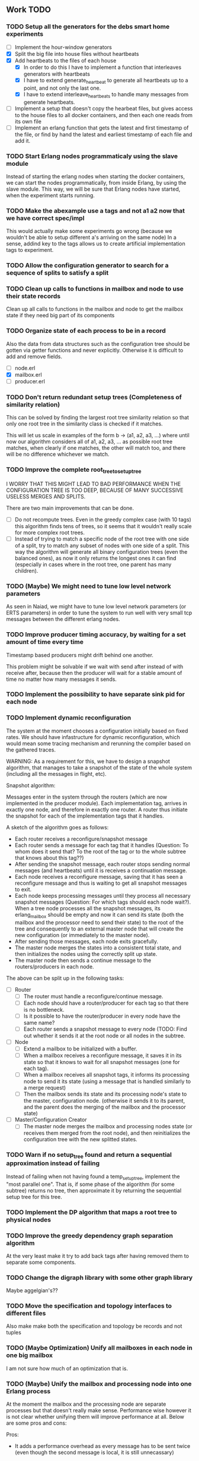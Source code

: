 ** Work TODO

*** TODO Setup all the generators for the debs smart home experiments

  - [ ] Implement the hour-window generators
  - [X] Split the big file into house files without heartbeats
  - [X] Add heartbeats to the files of each house
    + [X] In order to do this I have to implement a function that interleaves
          generators with heartbeats
    + [X] I have to extend generate_heartbeat to generate all heartbeats up
          to a point, and not only the last one.
    + [X] I have to extend interleave_heartbeats to handle many messages from generate
          heartbeats.
  - [ ] Implement a setup that doesn't copy the hearbeat files, 
        but gives access to the house files to all docker containers,
        and then each one reads from its own file
  - [ ] Implement an erlang function that gets the latest and first timestamp 
        of the file, or find by hand the latest and earliest timestamp of each 
        file and add it.

*** TODO Start Erlang nodes programmaticaly using the slave module

Instead of starting the erlang nodes when starting the docker
containers, we can start the nodes programmatically, from inside
Erlang, by using the slave module. This way, we will be sure that
Erlang nodes have started, when the experiment starts running.

*** TODO Make the abexample use a tags and not a1 a2 now that we have correct spec/impl

This would actually make some experiments go wrong 
(because we wouldn't be able to setup different a's arriving on the same node)
In a sense, addind key to the tags allows us to create artificial implementation tags to
experiment.

*** TODO Allow the configuration generator to search for a sequence of splits to satisfy a split

*** TODO Clean up calls to functions in mailbox and node to use their state records

Clean up all calls to functions in the mailbox and node to get the mailbox state if they need
big part of its components

*** TODO Organize state of each process to be in a record

Also the data from data structures such as the configuration tree should be gotten via getter 
functions and never explicitly. Otherwise it is difficult to add and remove fields.

  - [ ] node.erl
  - [X] mailbox.erl
  - [ ] producer.erl

*** TODO Don't return redundant setup trees (Completeness of similarity relation)

This can be solved by finding the largest root tree similarity relation
so that only one root tree in the similarity class is checked if it matches.

This will let us scale in examples of the form b -> (a1, a2, a3, ...) where
until now our algorithm considers all of a1, a2, a3, ... as possible root tree
matches, when clearly if one matches, the other will match too, and there will 
be no difference whichever we match.

*** TODO Improve the complete root_tree_to_setup_tree
    
I WORRY THAT THIS MIGHT LEAD TO BAD PERFORMANCE WHEN THE CONFIGURATION TREE
IS TOO DEEP, BECAUSE OF MANY SUCCESSIVE USELESS MERGES AND SPLITS.

There are two main improvements that can be done.
  - [ ] Do not recompute trees. Even in the greedy complex case (with 10 tags)
        this algorithm finds tens of trees, so it seems that it wouldn't really scale
        for more complex root trees.
  - [ ] Instead of trying to match a specific node of the root tree with one side of
        a split, try to match any subset of nodes with one side of a split. This way
        the algorithm will generate all binary configuration trees (even the balanced
        ones), as now it only returns the longest ones it can find (especially in cases
        where in the root tree, one parent has many children).

*** TODO (Maybe) We might need to tune low level network parameters

As seen in Naiad, we might have to tune low level network parameters (or ERTS parameters)
in order to tune the system to run well with very small tcp messages between the different erlang nodes.

*** TODO Improve producer timing accuracy, by waiting for a set amount of time every time

Timestamp based producers might drift behind one another.

This problem might be solvable if we wait with send after instead of with receive after, because
then the producer will wait for a stable amount of time no matter how many messages it sends.

*** TODO Implement the possibility to have separate sink pid for each node
*** TODO Implement dynamic reconfiguration

The system at the moment chooses a configuration initially based on fixed rates. We should
have infastructure for dynamic reconfiguration, which would mean some tracing mechanism and
rerunning the compiler based on the gathered traces.

WARNING:
As a requirement for this, we have to design a snapshot
algorithm, that manages to take a snapshot of the state of the whole
system (including all the messages in flight, etc).

Snapshot algorithm:

Messages enter in the system through the routers (which are now implemented in the producer module).
Each implementation tag, arrives in exactly one node, and therefore in exactly one router.
A router thus initiate the snapshot for each of the implementation tags that it handles.

A sketch of the algorithm goes as follows:
- Each router receives a reconfigure/snapshot message
- Each router sends a message for each tag that it handles 
  (Question: To whom does it send that? To the root of the tag
   or to the whole subtree that knows about this tag??)
- After sending the snapshot message, each router stops sending
  normal messages (and heartbeats) until it is receives a
  continuation message.
- Each node receives a reconfigure message, saving that
  it has seen a reconfigure message and thus is waiting
  to get all snapshot messages to exit.
- Each node keeps processing messages until they process
  all necessary snapshot messages (Question: For which tags
  should each node wait?). When a tree node processes all the
  snapshot messages, its erlang_mailbox should be empty
  and now it can send its state (both the mailbox and 
  the processor need to send their state) to the root of the
  tree and consequently to an external master node that will create the 
  new configuration (or immediately to the master node).
- After sending those messages, each node exits gracefully.
- The master node merges the states into a consistent total state,
  and then initializes the nodes using the correctly split
  up state.
- The master node then sends a continue message to the routers/producers
  in each node.

The above can be split up in the following tasks:
  - [ ] Router
    + [ ] The router must handle a reconfigure/continue message.
    + [ ] Each node should have a router/producer for each tag so that there is no bottleneck.
    + [ ] Is it possible to have the router/producer in every node have the same name?
    + [ ] Each router sends a snapshot message to every node (TODO: Find out whether it sends it
          at the root node or all nodes in the subtree. 
  - [ ] Node
    + [ ] Extend a mailbox to be initialized with a buffer.
    + [ ] When a mailbox receives a reconfigure message, it saves it in its state
          so that it knows to wait for all snapshot messages (one for each tag).
    + [ ] When a mailbox receives all snapshot tags, it informs its processing node to
          send it its state (using a message that is handled similarly to a merge request)
    + [ ] Then the mailbox sends its state and its processing node's state to the master,
          configuration node. (otherwise it sends it to its parent, and the parent does
          the merging of the mailbox and the processor state)
  - [ ] Master/Configuration Creator
    + [ ] The master node merges the mailbox and processing nodes state (or receives them merged from the
          root node), and then reinitializes the configuration tree with the new splitted states.

*** TODO Warn if no setup_tree found and return a sequential approximation instead of failing

Instead of failing when not having found a temp_setup_tree, implement the "most parallel one".
That is, if some phase of the algorithm (for some subtree) returns no tree, then approximate 
it by returning the sequential setup tree for this tree.

*** TODO Implement the DP algorithm that maps a root tree to physical nodes
*** TODO Improve the greedy dependency graph separation algorithm

At the very least make it try to add back tags after having removed them to separate some components.

*** TODO Change the digraph library with some other graph library

Maybe aggelgian's??

*** TODO Move the specification and topology interfaces to different files

Also make make both the specification and topology be records and not tuples

*** TODO (Maybe Optimization) Unify all mailboxes in each node in one big mailbox

I am not sure how much of an optimization that is.

*** TODO (Maybe) Unify the mailbox and processing node into one Erlang process

At the moment the mailbox and the processing node are separate processes
but that doesn't really make sense. Performance wise however it is not clear
whether unifying them will improve performance at all.
Below are some pros and cons:

Pros:
+ It adds a performance overhead as every message has to be sent twice
  (even though the second message is local, it is still unnecassary)

+ Every message should be processed after it is released so it doesn't really
  make any sense putting it in the mailbox queue of the processing node.

+ It is a bit confusing having two pids for each processing node, one for its
  mailbox and one for the processing node.

Cons:
- IMPORTANT:
  When a process sends a merge request, its mailbox can still process 
  and reorder messages and release them to be ready for processing.
  Merging them both would require some different design so that merging 
  doesn't really block, and so that respones to the merge messages
  (state messages) are also handled by the mailbox immediately.

*** TODO Implement infastructure for producers.   

Their input should be a list of messages. 
The following should be configurable:

  - [-] The rate at which they send messages
    - [X] Data agnostic constant rate
    - [ ] Rate that is relative to the timestamps of the messages
  - [ ] The density of heartbeats that they will interleave in the data
  - [ ] Whether or not to reorder data that are independent

Also the node that they spawn in must be configurable

*** TODO Implement an example with a key value store and write read incr for each key
*** TODO Implement a reset feature

Instead of splitting the new state, it might be the case that the state can just be reset after the update,
thus sending one less message for every merge.

*** TODO Implement the possibility of each state type having its own dependency relation

NOTE: This just seems a part of the compiler, which should never call the splits
with wrong predicates.

The problem is that having only one state type, makes writting split and merge functions
very difficult, as one has to take into account all possible split subsets of tags. 

For that reason, we can extend each state type to have its own dependency relation, 
(which can only be stricter than the original one) to limit the possible parallelization
in each split. 

The dependency relation of a state type is used to limit the cases that we have to take
into account when designing a split and a merge.  

I am not sure whether it matters for the mailbox of each node, or whether the mailbox of
each node can just care about the total dependency relation. Probably a mailbox should 
just take into account the original dependency relation.

*** TODO Extend the system to infer missing updates

When the updates for some tags for some state types are missing, it should be possible to
infer them by applying some state type conversion and then the given update, and then the
conversion back.

*** TODO Make tests fail even if we get more messages

At the moment tests fail only if we get less (on not equal) messages to the ones that 
we expect. We should make sure that tests fail if we get more messages than expected.

*** TODO (Maybe Problem) At the moment we cannot order two messages with the same tag and timestamp

The implementation cannot break the tie between two messages with the same tag and timestamp

*** TODO Make sure that the dependencies that each node keeps are indeed the correct ones

WARNING: MAKE SURE THAT NO ASSUMPTION ABOUT THE RELATIONS OF THE PREDICATES IN THE DEPENDENCIES AND THE
         NODES ARE NEEDED.

*** TODO Allow dependencies to be based on predicates rather than tags

At the moment there is a mismatch between tags and predicates and I need to decide on which of
both to use. If we decide to use predicates we need to think about the dependencies and how should
they be encoded in the system.

*** TODO Implement an optimization that allows for merges to happen in any order

All independent merges should be mergable in any order, (associativity, commutativity).
If we only allow them to happen in the order they were split, this might deteriorate performance.

*** TODO Maybe we need an and-merge

It seems like there should be an and-merge to be paired with the and_split because it
seems that usually an or-merge could/shpould be different than the and-merge. 

*** TODO Implement infastructure that allows for a separate msg and split predicate

At the moment the message predicate of a node is the same as its split predicate

*** TODO Improve the simplicity of implementing something in our framework

Test how easy it is implement complicated queries in our intermediate language.
Try to push its expresiveness.

*** DONE Move mailbox to its own file
*** DONE Separate timestamp and node id from the message, as it is never needed for the computation


WARNING: Make sure that the similarity should be for both tags and keys tags in the algorithm

Internal messages will now contain implementation tags, so at last it will be clear
what is a specification tag and what is an implementation tag

It is a little bit unclear which predicates should be for the implementation and which
should be for the specification.

  - [X] Splits/Merges predicates
  - [X] Update type definitions
  - [X] Update code in src
    + [X] node.erl
    + [X] producer.erl
    + [X] configuration.erl
    + [X] optimizer_greedy.erl
    + [X] optimizer_sequential.erl
    + [X] logger.erl
    + [X] router.erl
    + [X] anything else?
  - [X] Update code in examples
    + [X] abexample
    + [X] taxiexample
    + [X] smart_home_example

*** DONE Optimization: Reduce the redundancy of the returned setup trees

Implement a simple similarty relation as a starting point. This doesn't
necessarily need to be as coarse as possible (it wont) but it should be sound in the sense
that it doesnt group root trees as similar, when matching one of them could lead to 
different configuration trees that when matching the other.

*** DONE Implement a checkpoint mechanism

The top node (and possibly other nodes) should log the state of the system 
every time it merges (as then we have a consistent system snapshot).

  - [X] Extend the configuration generator to accept the specification, the topology,
        and a list of options. The options will override the default values in 
        an option/configuration record for the configuration generator.
  - [X] Add an option {checkpoint, Fun}, that runs the function Fun on the top
        node every time it merges the whole tree. The reason of calling a function
        is that we can take the checkpoint given an arbitrary predicate on the state.
  - [X] Implement a checkpoint function that keeps a checkpoint every time a merge
        happens by writting it to a file. The checkpoint should also contain the
        timestamp of the latest processed message.

*** DONE Implement a plot script that plots from latency logs
*** DONE Implement producers that can generate messages and timestamp them.

The current timestamp based producers lag behind of one another. The a ones,
lag behind the b one in the ab example. This leads to increasingly high latency, 
as message timestamps dont correspond to real timestamps.

Implement generator routers, that timestamp messages before sending them. 
This way (assuming that timestamp clocks are synchronized) producers wont 
drift and messages will arrive with correct timestamps. Be careful though, these
producers will lead to different results every time, as their timestamps depend on 
scheduling. Therefore they should be only used for latency/throughput measurements.

*** DONE Synchronize producers when they start executing.

Make the producers wait for a message so that they all start together.

*** DONE Implement a producer that produces events in a rate that is similar to their timestamps

This producer should produce events in times that are relative with the event timestamps.
This way, latency (and probably throughput) measurements will be closer to reality,
as latency for a message (b,1000) will start counting on 1000 and not whenever it arrives on the node
with a steady rate producer (which might be much earlier, therefore increasing the latency for b)

*** DONE Implement a tracing mechanism that gathers the statistics that we want

Latency:

Every output message is triggered by an input message. Latency can be defined as the difference between
the output time of the output message and the input time of the input message. Is this reasonable?

It can be measured if we get a timestamp before a message is routed to the processing node,
and just before its output is sent out by the sink. For this to make sense, the two timestamps
should probably be taken on the same machine (so that there is no clock drift) and there has to
be a way to associate the two messages, so probably the output should contain the tag and timestamp
of the input message that triggered the event.

We have to make sure that any latency measurement that we do is done on a system with a high enough throughput 
because otherwise we could just process everything sequentially and thus reduce latency. That is why,
we have to vary the load, or fix it to a high enough value when measuring latency, so that we have
to actually parallelize in order for the system to not choke.

*WARNING:*
In order to measure latency and throughput adequately, producers have to 
produce events in a rate that is similar to the event timestamps. Otherwise
a (b,1000) might arrive together with an (a,10) and so its latency will start counting from there.

Implementation:
  - [X] Implement a router that can be initialized to log some(/their) messages (in the abexample only bs)
  - [X] Implement a sink that can be initialized to log some output messages (in the example only sum)
  - [X] There are two ways to do logging:
    + [X] (NO) Logging could be sending log messages to some logger process.
          The logger process should be similar to the sink process (and reside in the master node)
	  and in the end of the application do some external interaction to produce the logs in a file
	  on the host.
    + [X] (Preferable) Logging could be creating a file in each container. After that, containers die, 
          but their folders are shared with the host. Then a script could gather all the log files 
	  on a log folder, and then we can analyze them,

Throughput:

This can be measured by measuring how many messages have been processed every some seconds/milliseconds.

Implementation:
  - [X] Every worker node (if initialized with log number of messages) keeps at its state how many messages
        it has processed.
  - [X] Extend workers/mailboxes to accept a get_number_messages message. When a mailbox receives this message
        it immediately sends it to the worker node.
  - [X] When a worker receives it, it sends its number of messages to the pid that asked it (and zeroes
        out its number of messages).
  - [X] A specific throughput logger process asks every mailbox in the configuration for its number of messages
        until now every some time. Then it sums them all and logs them on a file. This file can be 
        processed to find the throughput of the system.

*WARNING:* My only concern is that with these loggers, the implementation gets dirty with logging,
           messing up the logic. Is there any way to disentangle it from the worker/mailbox logic?

*** DONE Implement a complete root tree to setup tree function

At the moment the root tree to setup tree function greedily tries to
find splits that can handle any child of the root tree. 

This can obviously lead the procedure into a stuck state that
no split can be chosen, but in case of backtracking a split could have been chosen 
previously to allow us to make this setup tree.

   - [X] Make the root to setup tree complete, in the sense that it should
         return all possible splits. This way if there *IS* a way to split
         as much as the root tree requires it will find it.
   - [ ] Implement some warning message mechanism that warns the user if
         a split is missing and it is not possible to completely split
         a root tree. If it is not possible, just end up with a sequential 
	 (approximation) subtree.

Maybe implement it by passing a continuation or sth for each possible tree.
Then return a set of possible trees instead of one tree.

*** DONE Implement rates to be connected to nodes instead of processes

At the moment, rates are given for processes in nodes, rather than for nodes.

  - [X] Create a producer for each tag, and then given the configuration tree,
        decide to which process, each producer sends the data to.
  - [X] Make the configuration generator create names for processes on its own.
    + [X] Make the setup tree not contain process names anymore
    + [X] Make the configuration generator create names for nodes in some way
  - [X] Generalize rates to talk about nodes
  - [X] Implement a generic node source/producer, that receives/sends all the 
        messages that are supposed to arrive at a specific node.
  - [X] Make the optimizer tag nodes in the root tree with a node and not a process name. 

*** DONE Implement a greedy optimization strateyg
    
  - [X] Implement the most basic greedy optimization
  - [ ] To test this, try an abexample that has a lot of different a tags as well
        as a smart home example with many a tags.

Remove a tag, if it disconnects, split and iterate.

For now the greedy algorithm, assumes that there is only one split for each tiple

*** DONE Implement a configuration generator

Start implementing a trivial configuration generator
  - [X] Implement a trivial sequential optimization strategy module
    + [X] Modify abexample to use it
    + [X] Modify taxiexample to use it
    + [X] Modify smart home example to use it
  - [X] Modify SinkPid to be mailbox type and not pid
    + [X] Modify this in all examples
  - [X] Move the type definitions in the type definitions file
        (Or make sure that  can make predicates by impl tags)
  - [X] Give the optimizer to the configuration generator as argument


That given the topology and the specification of the computation,
distributes the computation accordingly (as we have done now in the 
distributed() function in the abexample)

*** DONE Implement the infastracture to distribute computation to multiple erlang nodes

Modify the implementation so that the mailbox is defined by its name and node instead from its pid.

*** DONE Optimize buffer insertions by implementing each tag buffer list as a FIFO queue

At the moment the buffer is implemented as a map of lists. 
Each message removal is optimized to take O(|Σimpl|) time as we only look the first elements of each list.

However insertions search from the beginning of each list to insert a message which is not optimal.
In theory, with the newest changes, because channels are ordered, we can never receive a message that
has an earlier timestamp than whatever message we have in this message's tag buffer. Because of that,
we can always (safely i think) add it to the end of the list.

However, with the current list implementation this takes time proportional to the number of
same tag messages in the buffer. In order to optimize this, we need to implement the list as a
real FIFO queue, where both insertions in the end, and removals from the beginning take constant time.

*** DONE Instead of sending merge requests from parent nodes, send them immediately from the input

In theory this way the input initiates all the merge requests and the nodes just enter the merging mode
when they are processing a merge.

There might be a synchronization problem, because now the merge procedures are started asynchronously

*** DONE Make sure that each input stream is ordered

So messages are also heartbeats in the sense that they update the timers. That is, heartbeats
appear only in periods of lack of messages to speed up progress.

NOTE: Before implementing that, make sure that we have decided on what the model looks like exactly

*** DONE Make sure that the top nodes propagate heartbeats to children nodes
    
WE HAVE MADE TO THE ASSUMPTION THAT EACH TAG HAS ONE ROOT NODE AND NOT MORE

DONE: This has been implemented.

In order to not block for very long periods of time. At the moment the children nodes only get the 
merge requests from upper nodes. This shouldn't really change the receiver mailbox implementation,
but only the heartbeat routing.

Before doing this, make sure that the merge requests and the heartbeats arrive in the correct order

*** DONE Create some unit testing infastructure

Create a testing framework that expects some specific output for each specific input, and in order to do
that I have to make my own sink function that will compare whatever it receives to a sample output.

In theory I have to make sure that I reorder messages that arrive from different nodes, so
if its possible I have to make sure that all outputs with reorderings (when the messages arrive from
different nodes are equial). For now I can just execute each test 100 times.

*** DONE Ensure that the assumption that children preds are subsets of the parent pred is reasonable

There is an implicit assumption that I have made that preds of children are subsets of the parent pred.
I have to make sure that it is reasonable and correct.

*** DONE Implement the buffer and its operations in a more efficient manner
    
Implemented Solution:

In order to release a message two different conditions have to be satisfied.
- It should be released after any message that is dependent to it and has an earlier timestamp
- It should be released after we are sure that we have received all those messages with an
  earlier timestamp.

In our buffer we have at any point for each tag σ:
- A (possibly empty) sequence of messages that is ordered by timestamp. Its first message is the
earliest message of tag σ that the mailbox hasn't still released.
- A timer that indicates the largest timestamp that the mailbox has seen for this tag.

Checking whether a message can be released:
To release a message with tag σ' we have to make sure that for each of its dependencies σ'', 
its timestamp is smaller than both the timer for σ'' and the earliest message for σ''.

Whenever the mailbox gets a new heartbeat it:
1. Updates the timers for this tag
2. Checks whether any message in the buffer can be released based on the new timer values

Whenever the mailbox gets a new message, it:
1. The message is added to the ordered queue with messages of the same tag,
   as the earliest messages of the same tag can be released first
   (this doesn't mean that they should, by they almost always will be)
2. Updates the timers for the tag
3. Checks whether the new message can be released

There is a problem however, releasing a message can create an arbitrary cascade of new
releases on the dependencies of this specific message. It doesn't really matter though.

ALTERNATIVE: Or as a priority queue

Instead of sorting everything in the buffer and then traversing it every time to clear messages,
we might be able to implement it as a dependency DAG, where the source messages block the ones that
are after them from being released. 

Then, each time we want to clear the buffer we will only look at the sources, and only if we do
release one of them, we will look at its next messages.

Each time we want to add a message, we find the latest dependent messages to it in the DAG, and we 
insert the new message after them (together with edges from them to it).

*** DONE BUG: Heatbeats releases all messages, not caring about the messages that they depend on

At the moment, after every heartbeat, every message that has all its dependent timers higher than it,
is released. However that is not correct, because there might be a message that they depend on,
that depends on more tags, that was received before, but hasn't been released. This leads to inconsistencies.

FIX: 
Implement the clear buffer to only clear all the messages sequentially until it finds one which cannot
be cleared. This is a naive way to solve this bug, as this way messages might have to wait in the buffer
fo messages that they do not depend on to be released. Ideally an implementation would only release a message
if there is no message that it depends on previously in the buffer.

*** DONE Optimize the clear_buffer function

After the above bug fix, messages wait in the buffer for every message that has a smaller timestamp
to be released first. However, this can lead to a situation where messages wait in the buffer despite
being independent than anything else before them. 

An improvement (that is still naive however as it traverses the buffer every time it needs to clear) is
to sequentially traverse the buffer, and keep the first timestamp of each tag that we see. This way
we we only release messages that don't have a dependent tag that has arrived earlier than them but hasn't
been released.

*** DONE Implement a taxi example where {id,1} is dependent to itself but not to {id,2}
    - [X] Define the computation
    - [X] Implement a producer that create {x,y} line coordinates for each taxi
    - [X] Define a sequential configuration
    - [X] Define a distributed configuration

This could be messages with the position of the taxi, that arrive every second, and we want
to get the distance that the taxi has covered in every hour. So we need to compute the distance
between every two *consecutive* points and add them together.

NOTE: Before finishing this, I have to make sure that the bug below is solved.

*** DONE Handle a merge message as both a heartbeat and a normal message
    - [X] Add the merge message to the buffer, and then clear the buffer using it as a heartbeat
    - [X] Make sure that the dependencies of the merge message are handled correctly
      + [X] Handle merge req dependencies correctly 1.1
      + [X] Send merge messages as a parent asynchronously and then wait for both 1.2
    - [X] After this bug is solved, test every example until now, to ensure correctness
    - [X] Remove the unused functions in node.erl
    - [X] Move the configuration tree functions from node.erl in the configuration.erl


Solution:
First add the merge to the buffer, and then clear the buffer (using the merge as a heartbeat).

The way it is done now, a merge messafe clears the buffer, but is then sent immediately to the node,
which could lead to a bug. Example: An "a" mailbox hasn't received an a heartbeat but it receives a 
"b" merge request. This will lead to the merge request being forwarded to the node, before the "a"s
that should have been already processed.

Problem1:
In order to implement this solution, I have to make sure that the merge message will be handled correctly,
and cleared at the next a-heartbeat (or even immediately). Because of this, I might need to revise the 
clear dependencies functions that I call befoee initializing the mailbox to not delete the keys that
are not in a node's predicate. 

Problem1.1:
At the moment node 1 doesn't get the id,2 messages or heartbeats, so it is impossible for it to clear 
the merge message. It might be solvable in the following way. Instead of only removing the dependencies
of my children, I should remove the dependencies of every node, that is not my father (or grandfather...).
In theory, I will never learn about my children's heartbeats because I will ask with a merge, and I will
always learn from my parents (father, grandfather...). This constitutes my alpha mapping, that is
all the tags except the ones that my children and my cousins, siblings, uncles ... deal with. However,
I need to be careful because I might remove my own predicate like this. In reality I have to only add myself and
all my parents predicate after removing their other childrens. So add Mine, (Father - OtherChild), 
(Grandfather - OtherChild(Uncle))... 

PROBLEM1.1: I have implemented this but it still has a problem on the first run, it sometimes
            returns 59 and 58 and sometimes it returns 58 and 58.

WARNING: MAKE SURE THAT NO ASSUMPTION ABOUT THE RELATIONS OF THE PREDICATES IN THE DEPENDENCIES AND THE
         NODES ARE NEEDED.

Problem1.2:
Also, a parent doesn't asynchronously send the merge messages but it rather blocks on each child,
which is wrong. It should block for both children together

*** DONE Optimize the add message to buffer to not wait for the next heartbeat

At the moment, a message is added to the buffer without even thinking whether it might need to be released
or not. Think of a way to optimize this so that a new message is not necessarily added to the buffer, 
but could rather be sent to the node (before or after other messages that might also need to be sent)

Maybe:
This optimization might correlate with the clear_buffer optimization that is described above. If we 
add a new message in the buffer, in an earlier position than any of its dependencies, and its dependent
timers are already higher than it, then we can release it immediately


This degrades performance as some messages might not need to be ordered in the buffer. This way
we sort everything no matter whether they do need to be ordered or not.

*** DONE Improve the mailbox to only forward heartbeats to nodes for which it satisfies their pred

In order for this to work, higher nodes should just ask the lower ones with their merges when they need.
In order for that to happen, we need to read (or be able to compute) the alpha mapping from the beta mapping
that we currently have as a predicate. It is important that the predicates are set up correctly in the beginning.

In essence, a parent node, loses messages that satisfy its descendant predicates, 
and so it shouldn't receive heartbeats for those messages, as it will learn from them
when asking for a merge.

*** DONE Implement an optimization that allows for part of the state to be left behind in a merge

This can be implemented as an or-split, that has an empty predicate where the part of the state is left
behind.

*** DONE Implement a message tracing mechanism

It should trace all the messages that are exchanged, and the function calls that are made.
Then by using this information together with the topology of the network and a mapping
of the process ids to nodes, we could estimate statistics on the execution of the program.

*** DONE (Make sure that the implementation makes sense) Implement the alpha and beta mappings

The alpha mapping used to be what messages must a node receive in order to be able to process
the messages in its beta mapping.

However, it seems like thsi can be derived from the dependencies and the beta mapping (which currenty is
a boolean predicate on messages). 

The alphia mapping of a node, is the dependencies that it waits on, and the process to derive it
is described in node:remove_unnecassary_dependencies/3. In short, a node doesn't need to wait
for the messages that are processed by its descendants because it will learn for them when it asks
for a merge, as only the leaf nodes do processing without merging.

*** DONE Move the implementation source in ./src and the examples in ./examples
